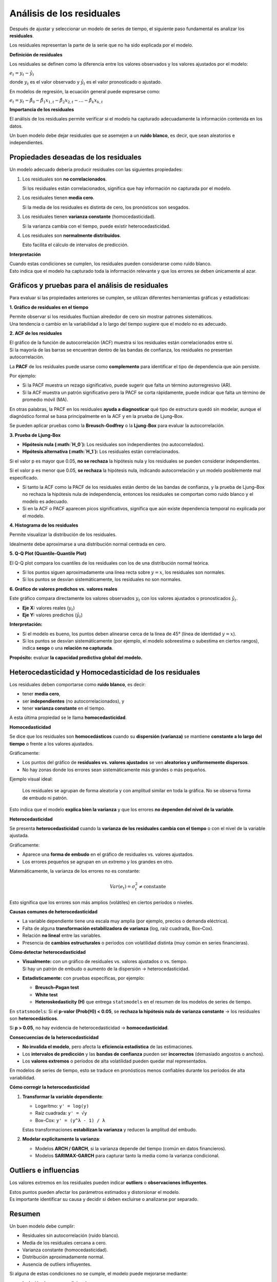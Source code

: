 Análisis de los residuales
--------------------------

Después de ajustar y seleccionar un modelo de series de tiempo, el
siguiente paso fundamental es analizar los **residuales**.

Los residuales representan la parte de la serie que no ha sido explicada
por el modelo.

**Definición de residuales**

Los residuales se definen como la diferencia entre los valores
observados y los valores ajustados por el modelo:

:math:`e_t = y_t - \hat{y}_t`

donde :math:`y_t` es el valor observado y :math:`\hat{y}_t` es el valor
pronosticado o ajustado.

En modelos de regresión, la ecuación general puede expresarse como:

:math:`e_t = y_t - \hat{\beta}_0 - \hat{\beta}_1 x_{1,t} - \hat{\beta}_2 x_{2,t} - \dots - \hat{\beta}_k x_{k,t}`

**Importancia de los residuales**

El análisis de los residuales permite verificar si el modelo ha
capturado adecuadamente la información contenida en los datos.

Un buen modelo debe dejar residuales que se asemejen a un **ruido
blanco**, es decir, que sean aleatorios e independientes.

Propiedades deseadas de los residuales
~~~~~~~~~~~~~~~~~~~~~~~~~~~~~~~~~~~~~~

Un modelo adecuado debería producir residuales con las siguientes
propiedades:

1. Los residuales son **no correlacionados**.

   Si los residuales están correlacionados, significa que hay
   información no capturada por el modelo.

2. Los residuales tienen **media cero**.

   Si la media de los residuales es distinta de cero, los pronósticos
   son sesgados.

3. Los residuales tienen **varianza constante** (homocedasticidad).

   Si la varianza cambia con el tiempo, puede existir
   heterocedasticidad.

4. Los residuales son **normalmente distribuidos**.

   Esto facilita el cálculo de intervalos de predicción.

**Interpretación**

| Cuando estas condiciones se cumplen, los residuales pueden
  considerarse como ruido blanco.
| Esto indica que el modelo ha capturado toda la información relevante y
  que los errores se deben únicamente al azar.

Gráficos y pruebas para el análisis de residuales
~~~~~~~~~~~~~~~~~~~~~~~~~~~~~~~~~~~~~~~~~~~~~~~~~

Para evaluar si las propiedades anteriores se cumplen, se utilizan
diferentes herramientas gráficas y estadísticas:

**1. Gráfico de residuales en el tiempo**

| Permite observar si los residuales fluctúan alrededor de cero sin
  mostrar patrones sistemáticos.
| Una tendencia o cambio en la variabilidad a lo largo del tiempo
  sugiere que el modelo no es adecuado.

**2. ACF de los residuales**

| El gráfico de la función de autocorrelación (ACF) muestra si los
  residuales están correlacionados entre sí.
| Si la mayoría de las barras se encuentran dentro de las bandas de
  confianza, los residuales no presentan autocorrelación.

La **PACF** de los residuales puede usarse como **complemento** para
identificar el tipo de dependencia que aún persiste.

Por ejemplo:

-  Si la PACF muestra un rezago significativo, puede sugerir que falta
   un término autorregresivo (AR).

-  Si la ACF muestra un patrón significativo pero la PACF se corta
   rápidamente, puede indicar que falta un término de promedio móvil
   (MA).

En otras palabras, la PACF en los residuales **ayuda a diagnosticar**
qué tipo de estructura quedó sin modelar, aunque el diagnóstico formal
se basa principalmente en la ACF y en la prueba de Ljung–Box.

Se pueden aplicar pruebas como la **Breusch-Godfrey** o la **Ljung-Box**
para evaluar la autocorrelación.

**3. Prueba de Ljung-Box**

-  **Hipótesis nula (:math:`H_0`):** Los residuales son independientes
   (no autocorrelados).

-  **Hipótesis alternativa (:math:`H_1`):** Los residuales están
   correlacionados.

Si el valor p es mayor que 0.05, **no se rechaza** la hipótesis nula y
los residuales se pueden considerar independientes.

Si el valor p es menor que 0.05, **se rechaza** la hipótesis nula,
indicando autocorrelación y un modelo posiblemente mal especificado.

-  Si tanto la ACF como la PACF de los residuales están dentro de las
   bandas de confianza, y la prueba de Ljung–Box no rechaza la hipótesis
   nula de independencia, entonces los residuales se comportan como
   ruido blanco y el modelo es adecuado.

-  Si en la ACF o PACF aparecen picos significativos, significa que aún
   existe dependencia temporal no explicada por el modelo.

**4. Histograma de los residuales**

Permite visualizar la distribución de los residuales.

Idealmente debe aproximarse a una distribución normal centrada en cero.

**5. Q-Q Plot (Quantile-Quantile Plot)**

El Q-Q plot compara los cuantiles de los residuales con los de una
distribución normal teórica.

-  Si los puntos siguen aproximadamente una línea recta sobre
   :math:`y = x`, los residuales son normales.

-  Si los puntos se desvían sistemáticamente, los residuales no son
   normales.

**6. Gráfico de valores predichos vs. valores reales**

Este gráfico compara directamente los valores observados :math:`y_t` con
los valores ajustados o pronosticados :math:`\hat{y}_t`.

-  **Eje X:** valores reales (:math:`y_t`)

-  **Eje Y:** valores predichos (:math:`\hat{y}_t`)

**Interpretación:**

-  Si el modelo es bueno, los puntos deben alinearse cerca de la línea
   de 45° (línea de identidad :math:`y = x`).

-  Si los puntos se desvían sistemáticamente (por ejemplo, el modelo
   sobreestima o subestima en ciertos rangos), indica **sesgo** o una
   **relación no capturada**.

**Propósito:** evaluar **la capacidad predictiva global del modelo.**

Heterocedasticidad y Homocedasticidad de los residuales
~~~~~~~~~~~~~~~~~~~~~~~~~~~~~~~~~~~~~~~~~~~~~~~~~~~~~~~

Los residuales deben comportarse como **ruido blanco**, es decir:

-  tener **media cero**,

-  ser **independientes** (no autocorrelacionados), y

-  tener **varianza constante** en el tiempo.

A esta última propiedad se le llama **homocedasticidad**.

**Homocedasticidad**

Se dice que los residuales son **homocedásticos** cuando su **dispersión
(varianza)** se mantiene **constante a lo largo del tiempo** o frente a
los valores ajustados.

Gráficamente:

-  Los puntos del gráfico de **residuales vs. valores ajustados** se ven
   **aleatorios y uniformemente dispersos**.

-  No hay zonas donde los errores sean sistemáticamente más grandes o
   más pequeños.

Ejemplo visual ideal:

   Los residuales se agrupan de forma aleatoria y con amplitud similar
   en toda la gráfica. No se observa forma de embudo ni patrón.

Esto indica que el modelo **explica bien la varianza** y que los errores
**no dependen del nivel de la variable**.

**Heterocedasticidad**

Se presenta **heterocedasticidad** cuando la **varianza de los
residuales cambia con el tiempo** o con el nivel de la variable
ajustada.

Gráficamente:

-  Aparece una **forma de embudo** en el gráfico de residuales
   vs. valores ajustados.

-  Los errores pequeños se agrupan en un extremo y los grandes en otro.

Matemáticamente, la varianza de los errores no es constante:

.. math::


   Var(e_t) = \sigma_t^2 \neq \text{constante}

Esto significa que los errores son más amplios (volátiles) en ciertos
períodos o niveles.

**Causas comunes de heterocedasticidad**

-  La variable dependiente tiene una escala muy amplia (por ejemplo,
   precios o demanda eléctrica).

-  Falta de alguna **transformación estabilizadora de varianza** (log,
   raíz cuadrada, Box–Cox).

-  Relación **no lineal** entre las variables.

-  Presencia de **cambios estructurales** o períodos con volatilidad
   distinta (muy común en series financieras).

**Cómo detectar heterocedasticidad**

-  | **Visualmente:** con un gráfico de residuales vs. valores ajustados
     o vs. tiempo.
   | Si hay un patrón de embudo o aumento de la dispersión →
     heterocedasticidad.

-  **Estadísticamente:** con pruebas específicas, por ejemplo:

   -  **Breusch–Pagan test**

   -  **White test**

   -  **Heteroskedasticity (H)** que entrega ``statsmodels`` en el
      resumen de los modelos de series de tiempo.

En ``statsmodels``: Si el **p-valor (Prob(H)) < 0.05**, se **rechaza la
hipótesis nula de varianza constante** → los residuales son
**heterocedásticos**.

Si **p > 0.05**, no hay evidencia de heterocedasticidad →
**homocedasticidad**.

**Consecuencias de la heterocedasticidad**

-  **No invalida el modelo**, pero afecta la **eficiencia estadística**
   de las estimaciones.

-  Los **intervalos de predicción** y las **bandas de confianza** pueden
   ser **incorrectos** (demasiado angostos o anchos).

-  Los **valores extremos** o períodos de alta volatilidad pueden quedar
   mal representados.

En modelos de series de tiempo, esto se traduce en pronósticos menos
confiables durante los períodos de alta variabilidad.

**Cómo corregir la heterocedasticidad**

1. **Transformar la variable dependiente**:

   -  Logaritmo: ``y' = log(y)``

   -  Raíz cuadrada: ``y' = √y``

   -  Box–Cox: ``y' = (y^λ - 1) / λ``

   Estas transformaciones **estabilizan la varianza** y reducen la
   amplitud del embudo.

2. **Modelar explícitamente la varianza**:

   -  Modelos **ARCH / GARCH**, si la varianza depende del tiempo (común
      en datos financieros).

   -  Modelos **SARIMAX-GARCH** para capturar tanto la media como la
      varianza condicional.

Outliers e influencias
~~~~~~~~~~~~~~~~~~~~~~

Los valores extremos en los residuales pueden indicar **outliers** o
**observaciones influyentes**.

| Estos puntos pueden afectar los parámetros estimados y distorsionar el
  modelo.
| Es importante identificar su causa y decidir si deben excluirse o
  analizarse por separado.

Resumen
~~~~~~~

Un buen modelo debe cumplir:

-  Residuales sin autocorrelación (ruido blanco).

-  Media de los residuales cercana a cero.

-  Varianza constante (homocedasticidad).

-  Distribución aproximadamente normal.

-  Ausencia de outliers influyentes.

Si alguna de estas condiciones no se cumple, el modelo puede mejorarse
mediante:

-  Inclusión de rezagos adicionales.

-  Incorporación de variables omitidas.

-  Transformaciones de la variable dependiente (por ejemplo, logaritmo o
   Box-Cox).

-  Cambio en la especificación del modelo (por ejemplo, pasar de ARIMA a
   SARIMA o agregar términos estacionales).

**Conclusión**

El análisis de los residuales es el paso final antes de realizar
pronósticos.

Permite verificar la validez del modelo, detectar sesgos o
autocorrelaciones no capturadas y confirmar que el modelo produce
errores aleatorios.

Solo cuando los residuales se comportan como ruido blanco, el modelo
puede considerarse listo para realizar pronósticos confiables.

Resultados de Statsmodels
~~~~~~~~~~~~~~~~~~~~~~~~~

**Interpretación de los estadísticos de diagnóstico del modelo (salida
de statsmodels)**

Después de ajustar un modelo con ``statsmodels``, el resumen incluye
varias pruebas estadísticas que permiten evaluar si los **residuales
cumplen los supuestos básicos** de un buen modelo: independencia,
normalidad y homocedasticidad.

A continuación se explican los principales indicadores:

**1. Ljung–Box (L1) (Q)**

-  **Propósito:** Evalúa si los residuales están autocorrelacionados.

-  **Hipótesis nula (:math:`H_0`):** Los residuales son independientes
   (no hay autocorrelación).

-  **Estadístico Q:** Mide el grado de autocorrelación conjunta hasta
   cierto número de rezagos (en este caso, L1 = lag 1).

-  **Prob(Q):** Es el valor p asociado al test.

**Interpretación:**

-  Si **Prob(Q) > 0.05**, **no se rechaza :math:`H_0`**, lo cual
   significa que los residuales **no presentan autocorrelación** → el
   modelo explica bien la dependencia temporal.

-  Si **Prob(Q) < 0.05**, **se rechaza :math:`H_0`**, indicando
   **autocorrelación remanente** → el modelo no capturó toda la dinámica
   temporal.

**2. Jarque–Bera (JB)**

-  **Propósito:** Evalúa la **normalidad** de los residuales.

-  **Hipótesis nula (:math:`H_0`):** Los residuales siguen una
   distribución normal.

-  **Estadístico JB:** Se basa en la asimetría (Skew) y la curtosis
   (Kurtosis) de los residuales.

-  **Prob(JB):** Valor p asociado al test.

**Interpretación:**

-  Si **Prob(JB) > 0.05**, **no se rechaza :math:`H_0`** → los
   residuales son **aproximadamente normales.**

-  Si **Prob(JB) < 0.05**, **se rechaza :math:`H_0`** → los residuales
   **no son normales** (pueden tener sesgo o colas pesadas).

Esto afecta principalmente la **validez de los intervalos de
predicción** y las pruebas t/z, pero no necesariamente el pronóstico
promedio.

**3. Heteroskedasticity (H)**

-  **Propósito:** Evalúa si los residuales tienen **varianza constante**
   (homocedasticidad).

-  **Hipótesis nula (:math:`H_0`):** Los residuales tienen **varianza
   constante** (homocedásticos).

-  **Estadístico H:** Es la razón entre las varianzas de dos
   subconjuntos de residuales.

-  **Prob(H):** Valor p asociado al test bilateral.

**Interpretación:**

-  Si **Prob(H) > 0.05**, **no se rechaza :math:`H_0`** → los residuales
   tienen varianza constante.

-  Si **Prob(H) < 0.05**, **se rechaza :math:`H_0`** → hay
   **heterocedasticidad** → el modelo tiene varianza variable (por
   ejemplo, más dispersión en ciertos periodos).

**4. Skew (asimetría)**

-  Mide la **simetría** de la distribución de los residuales.

-  Valor esperado para una distribución normal: **0**.

   -  Skew > 0 → distribución sesgada a la derecha (cola larga
      positiva).

   -  Skew < 0 → distribución sesgada a la izquierda (cola larga
      negativa).

**Interpretación:**

Un valor de Skew moderado (por ejemplo, ±0.5) indica **asimetría leve**;
valores mayores de ±1 indican **asimetría significativa**.

**5. Kurtosis (curtosis o apuntamiento)**

-  Mide qué tan “picuda” o “aplanada” es la distribución de los
   residuales comparada con una normal.

-  Valor esperado para una distribución normal: **3**.

   -  Kurtosis > 3 → colas más pesadas (leptocúrtica).

   -  Kurtosis < 3 → colas más ligeras (platicúrtica).

**Interpretación:**

Un valor alto de curtosis (por ejemplo, >4) indica que hay más valores
extremos (outliers) de lo esperado bajo normalidad.
